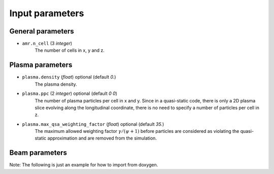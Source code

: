 .. _parameters-source:

Input parameters
================

General parameters
------------------

* ``amr.n_cell`` (3 `integer`)
    The number of cells in x, y and z.

Plasma parameters
-----------------

* ``plasma.density`` (`float`) optional (default `0.`)
    The plasma density.

* ``plasma.ppc`` (2 `integer`) optional (default `0 0`)
    The number of plasma particles per cell in x and y.
    Since in a quasi-static code, there is only a 2D plasma slice evolving along the longitudinal
    coordinate, there is no need to specify a number of particles per cell in z.

* ``plasma.max_qsa_weighting_factor`` (`float`) optional (default `35.`)
    The maximum allowed weighting factor :math:`\gamma /(\psi+1)` before particles are considered
    as violating the quasi-static approximation and are removed from the simulation.

Beam parameters
---------------
Note: The following is just an example for how to import from doxygen.

.. doxygenclass:: PlasmaParticleContainer

.. doxygenclass:: BeamParticleContainer
